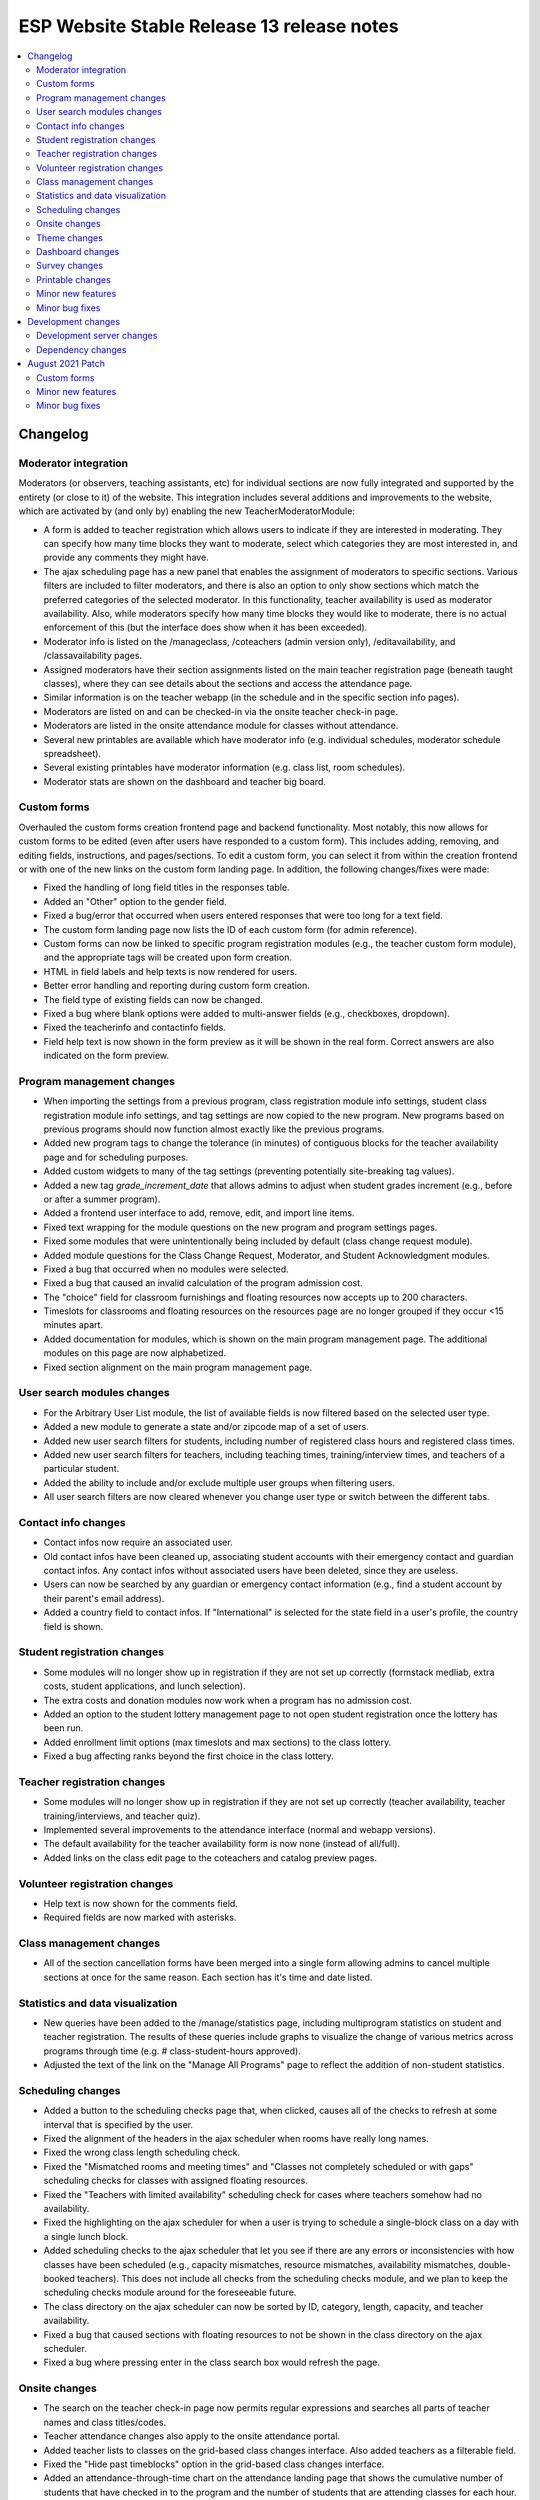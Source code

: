 ============================================
 ESP Website Stable Release 13 release notes
============================================

.. contents:: :local:

Changelog
=========

Moderator integration
~~~~~~~~~~~~~~~~~~~~~
Moderators (or observers, teaching assistants, etc) for individual sections are now fully integrated and supported by the entirety (or close to it) of the website. This integration includes several additions and improvements to the website, which are activated by (and only by) enabling the new TeacherModeratorModule:

- A form is added to teacher registration which allows users to indicate if they are interested in moderating. They can specify how many time blocks they want to moderate, select which categories they are most interested in, and provide any comments they might have.
- The ajax scheduling page has a new panel that enables the assignment of moderators to specific sections. Various filters are included to filter moderators, and there is also an option to only show sections which match the preferred categories of the selected moderator. In this functionality, teacher availability is used as moderator availability. Also, while moderators specify how many time blocks they would like to moderate, there is no actual enforcement of this (but the interface does show when it has been exceeded).
- Moderator info is listed on the /manageclass, /coteachers (admin version only), /editavailability, and /classavailability pages.
- Assigned moderators have their section assignments listed on the main teacher registration page (beneath taught classes), where they can see details about the sections and access the attendance page.
- Similar information is on the teacher webapp (in the schedule and in the specific section info pages).
- Moderators are listed on and can be checked-in via the onsite teacher check-in page.
- Moderators are listed in the onsite attendance module for classes without attendance.
- Several new printables are available which have moderator info (e.g. individual schedules, moderator schedule spreadsheet).
- Several existing printables have moderator information (e.g. class list, room schedules).
- Moderator stats are shown on the dashboard and teacher big board.

Custom forms
~~~~~~~~~~~~
Overhauled the custom forms creation frontend page and backend functionality. Most notably, this now allows for custom forms to be edited (even after users have responded to a custom form). This includes adding, removing, and editing fields, instructions, and pages/sections. To edit a custom form, you can select it from within the creation frontend or with one of the new links on the custom form landing page. In addition, the following changes/fixes were made:

- Fixed the handling of long field titles in the responses table.
- Added an "Other" option to the gender field.
- Fixed a bug/error that occurred when users entered responses that were too long for a text field.
- The custom form landing page now lists the ID of each custom form (for admin reference).
- Custom forms can now be linked to specific program registration modules (e.g., the teacher custom form module), and the appropriate tags will be created upon form creation.
- HTML in field labels and help texts is now rendered for users.
- Better error handling and reporting during custom form creation.
- The field type of existing fields can now be changed.
- Fixed a bug where blank options were added to multi-answer fields (e.g., checkboxes, dropdown).
- Fixed the teacherinfo and contactinfo fields.
- Field help text is now shown in the form preview as it will be shown in the real form. Correct answers are also indicated on the form preview.

Program management changes
~~~~~~~~~~~~~~~~~~~~~~~~~~
- When importing the settings from a previous program, class registration module info settings, student class registration module info settings, and tag settings are now copied to the new program. New programs based on previous programs should now function almost exactly like the previous programs.
- Added new program tags to change the tolerance (in minutes) of contiguous blocks for the teacher availability page and for scheduling purposes.
- Added custom widgets to many of the tag settings (preventing potentially site-breaking tag values).
- Added a new tag `grade_increment_date` that allows admins to adjust when student grades increment (e.g., before or after a summer program).
- Added a frontend user interface to add, remove, edit, and import line items.
- Fixed text wrapping for the module questions on the new program and program settings pages.
- Fixed some modules that were unintentionally being included by default (class change request module).
- Added module questions for the Class Change Request, Moderator, and Student Acknowledgment modules.
- Fixed a bug that occurred when no modules were selected.
- Fixed a bug that caused an invalid calculation of the program admission cost.
- The "choice" field for classroom furnishings and floating resources now accepts up to 200 characters.
- Timeslots for classrooms and floating resources on the resources page are no longer grouped if they occur <15 minutes apart.
- Added documentation for modules, which is shown on the main program management page. The additional modules on this page are now alphabetized.
- Fixed section alignment on the main program management page.

User search modules changes
~~~~~~~~~~~~~~~~~~~~~~~~~~~
- For the Arbitrary User List module, the list of available fields is now filtered based on the selected user type.
- Added a new module to generate a state and/or zipcode map of a set of users.
- Added new user search filters for students, including number of registered class hours and registered class times.
- Added new user search filters for teachers, including teaching times, training/interview times, and teachers of a particular student.
- Added the ability to include and/or exclude multiple user groups when filtering users.
- All user search filters are now cleared whenever you change user type or switch between the different tabs.

Contact info changes
~~~~~~~~~~~~~~~~~~~~
- Contact infos now require an associated user.
- Old contact infos have been cleaned up, associating student accounts with their emergency contact and guardian contact infos. Any contact infos without associated users have been deleted, since they are useless.
- Users can now be searched by any guardian or emergency contact information (e.g., find a student account by their parent's email address).
- Added a country field to contact infos. If "International" is selected for the state field in a user's profile, the country field is shown.

Student registration changes
~~~~~~~~~~~~~~~~~~~~~~~~~~~~
- Some modules will no longer show up in registration if they are not set up correctly (formstack medliab, extra costs, student applications, and lunch selection).
- The extra costs and donation modules now work when a program has no admission cost.
- Added an option to the student lottery management page to not open student registration once the lottery has been run.
- Added enrollment limit options (max timeslots and max sections) to the class lottery.
- Fixed a bug affecting ranks beyond the first choice in the class lottery.

Teacher registration changes
~~~~~~~~~~~~~~~~~~~~~~~~~~~~
- Some modules will no longer show up in registration if they are not set up correctly (teacher availability, teacher training/interviews, and teacher quiz).
- Implemented several improvements to the attendance interface (normal and webapp versions).
- The default availability for the teacher availability form is now none (instead of all/full).
- Added links on the class edit page to the coteachers and catalog preview pages.

Volunteer registration changes
~~~~~~~~~~~~~~~~~~~~~~~~~~~~~~
- Help text is now shown for the comments field.
- Required fields are now marked with asterisks.

Class management changes
~~~~~~~~~~~~~~~~~~~~~~~~
- All of the section cancellation forms have been merged into a single form allowing admins to cancel multiple sections at once for the same reason. Each section has it's time and date listed.

Statistics and data visualization
~~~~~~~~~~~~~~~~~~~~~~~~~~~~~~~~~
- New queries have been added to the /manage/statistics page, including multiprogram statistics on student and teacher registration. The results of these queries include graphs to visualize the change of various metrics across programs through time (e.g. # class-student-hours approved).
- Adjusted the text of the link on the "Manage All Programs" page to reflect the addition of non-student statistics.

Scheduling changes
~~~~~~~~~~~~~~~~~~
- Added a button to the scheduling checks page that, when clicked, causes all of the checks to refresh at some interval that is specified by the user.
- Fixed the alignment of the headers in the ajax scheduler when rooms have really long names.
- Fixed the wrong class length scheduling check.
- Fixed the "Mismatched rooms and meeting times" and "Classes not completely scheduled or with gaps" scheduling checks for classes with assigned floating resources.
- Fixed the "Teachers with limited availability" scheduling check for cases where teachers somehow had no availability.
- Fixed the highlighting on the ajax scheduler for when a user is trying to schedule a single-block class on a day with a single lunch block.
- Added scheduling checks to the ajax scheduler that let you see if there are any errors or inconsistencies with how classes have been scheduled (e.g., capacity mismatches, resource mismatches, availability mismatches, double-booked teachers). This does not include all checks from the scheduling checks module, and we plan to keep the scheduling checks module around for the foreseeable future.
- The class directory on the ajax scheduler can now be sorted by ID, category, length, capacity, and teacher availability.
- Fixed a bug that caused sections with floating resources to not be shown in the class directory on the ajax scheduler.
- Fixed a bug where pressing enter in the class search box would refresh the page.

Onsite changes
~~~~~~~~~~~~~~
- The search on the teacher check-in page now permits regular expressions and searches all parts of teacher names and class titles/codes.
- Teacher attendance changes also apply to the onsite attendance portal.
- Added teacher lists to classes on the grid-based class changes interface. Also added teachers as a filterable field.
- Fixed the "Hide past timeblocks" option in the grid-based class changes interface.
- Added an attendance-through-time chart on the attendance landing page that shows the cumulative number of students that have checked in to the program and the number of students that are attending classes for each hour.
- Fixed a page-breaking bug on the teacher check-in page (this was also patched on SR12).
- Added sorting options to the grid-based class changes page (length of section, class ID, fullness, and category).
- Added barcode scanning to teacher check-in. Admins can use physical scanners or personal smart devices.
- The main /onsite page has been redesigned to look like the main /manage page.

Theme changes
~~~~~~~~~~~~~
- Added an account management page at /myesp/accountmanage. All themes now link to this page instead of specific profile/password pages.
- Fixed a bug with the admin bar styling on the fruitsalad theme.
- Centered the main content for the bigpicture theme.
- Fixed the color of some buttons for the fruitsalad theme when using the default theme settings.
- Fixed the background color of the top tabs on the fruitsalad theme.
- Fixed a range of bugs related to arbitrary table widths in the bigpicture theme.
- Added a default FAQ page at /faq (/faq.html should also work).

Dashboard changes
~~~~~~~~~~~~~~~~~
- Added stats for the number of scheduled classes, scheduled sections, scheduled class hours, and scheduled class-student hours to the dashboard.
- Changed the Class-Student-Hours Utilization stat on the dashboard to enrolled hours / scheduled hours instead of enrolled hours / approved hours.
- Added attended class-student-hours to the dashboard.
- Added shirt statistics for all teachers with a submitted class, enrolled students, attended students, and volunteers to the dashboard.
- Updated the caching of all of the statistics on the dashboard, so they should now always be up-to-date.

Survey changes
~~~~~~~~~~~~~~
- Survey results are now cached, which should result in much faster load times when viewing any survey result page.

Printable changes
~~~~~~~~~~~~~~~~~
- Changed individual teacher schedules (accessed from the userview page) to only show scheduled classes.
- Fixed the top margin of the catalog sorted by category printable.
- Fixed the completion certificate to now include the program email and name.
- Added barcodes to teacher schedules and made teacher schedules prettier.
- Fixed the combo selector on the nametags page.

Minor new features
~~~~~~~~~~~~~~~~~~
- Added options to customize the amount of financial aid granted using the financial aid approval module.
- Added a public view for emails that have been marked as public (this is a new option in the comm panel). Anonymous (not signed in) users can read a generic (no private information) version of an email at /email/<id> (actual links are on the email monitoring page and comm panel confirmation page).
- Added links to usernames in the scheduler, financial aid approval module, and the manage events page.
- Added a student search box to the accounting module.
- Pages that use the usersearch form interface now list the module name.

Minor bug fixes
~~~~~~~~~~~~~~~
- Fixed an error that occured when trying to access the profile form when morphed as a teacher.
- Fixed a bug on the phase zero management page that would prevent the graph from being plotted.
- Fixed a bug that had broken the credit card module.
- Fixed a bug where students that had yet to fill out a profile would cause the phase zero management page to break. If such students are in the phase zero lottery, they are now reported on the management page.
- Fixed a bug that reported an error when a class's duration was some whole number of hours.
- Fixed the "lottery preferences" count on the student big board (was previously including enrollments).
- Fixed elements that were supposed to be full width (e.g., surveys).
- Fixed the cutoff at the bottom of the manage programs page.
- Fixed pluralizations and capitalizations in the admin pages.
- Fixed an issue that had broken email "plain" redirects.
- Fixed some error pages so that theme and admin toolbar content is rendered properly.
- The subject of a comm panel email is now required, which prevents errors caused by sending comm panel emails without subjects.
- Fixed a bug on the phase zero management page when the grade cap tag was not set.
- Fixed logging errors when sending emails.
- Fixed errors that occurred when emailing users with particular symbols in their names.
- Fixed a bug where selecting a timeslot on a different day on the onsite attendance module would have unexpected behavior.
- Fixed email links on the stripe failure page.

Development changes
===================

Development server changes
~~~~~~~~~~~~~~~~~~~~~~~~~~
- The development server VM has been upgraded to Ubuntu 20.04 (from Ubuntu 14.04). LU web developers will need to upgrade their local development servers by following the instructions in `vagrant.rst <https://github.com/learning-unlimited/ESP-Website/blob/main/docs/dev/vagrant.rst#upgrading-your-personal-dev-vm>`_.

Dependency changes
~~~~~~~~~~~~~~~~~~
- Upgraded Django (1.8.19 -> 1.11.29)
- Upgraded pillow (3.3.3 -> 6.2.2)
- Upgraded psycopg2 (2.6.1 -> 2.8.6)
- Upgraded numpy (1.7.1 -> 1.16.6)
- Upgraded sorttable.js (2 -> 2e3)
- Upgraded node.js (0.10.x -> 14.x LTS)
- Upgraded less (1.3.1 -> 1.7.5)
- Upgraded bootstrap (2.0.2 -> 2.3.2)
- Upgraded jQuery (1.7.2 -> 1.12.4)
- Upgraded jQuery UI (1.8.9 -> 1.12.1)
- Upgraded jqGrid (4.3.1 -> 5.5.2)
- Upgraded django-debug-toolbar (1.5 -> 1.11.1)

August 2021 Patch
=================

Custom forms
~~~~~~~~~~~~
- Several bug fixes and enhancements to the custom form builder
- Added the correct answer option to more custom form field types
- Fixed the rendering of custom forms with multiple pages
- The teacher and student custom form modules now have separate handlers; they no longer show up in registration if custom forms are not setup and assigned via tags
- There are now separate records for filling out student and teacher custom forms, allowing for separate searching for users

Minor new features
~~~~~~~~~~~~~~~~~~
- Duplicate program names are now prevented
- Added moderator tshirt stats to the dashboard
- A class's status is now updated in the dashboard interface when it is changed via the popup
- Added a module that lets you add or remove users from a new or existing user group
- The teacher_profile_hide_fields, student_profile_hide_fields, volunteer_profile_hide_fields, educator_profile_hide_fields, guardian_profile_hide_fields, and teacherreg_hide_fields tags now show the possible valid options in the tag settings interface
- Added many more filter options to /classsearch (e.g., duration, grade, capacity, number of sections, and optional request fields)
- The /manage/emails page is now cached
- Modified the styling of inline student schedules (webapp and student reg mainpage) to clarify when classes are multiple blocks long
- Userview links now specify the program of interest so the sidebar links are more relevant
- Course materials are now always shown in the catalog, even when a class is full
- Naturally sort classrooms when importing them
- Prevent importing of some tags when copying an old program
- When adding a coteacher, check that they are available for the scheduled times of the class (if the class is scheduled)
- Redesigned the theme palette management
- The theme font size and family pickers now show previews of the sizes and families
- Added "Return to main program management page" links to (almost) all management module pages
- Added a new module that lets admins deactivate arbitrary sets of users (use caution, this is not easy to undo)
- Redesigned the deadline management page
- Added a scheduling check for moderators moderating classes with categories they didn't select

Minor bug fixes
~~~~~~~~~~~~~~~
- Fixed the scheduler popup for open classes
- Escape program name in LaTeX templates
- Fixed the rendering of multiple page custom forms for custom form modules
- Fixed attributes when custom form field types are changed
- Restored the "multiple classes wih the same resource" scheduling check
- Floating resources no longer have duplicate times if there are multiple instances
- Fixed (hopefully for the last time) the associated asterisks and styling of required fields in forms
- Fixed the /manage/mergeaccounts page and added a link to it from /manage/programs
- Fixed the ajax scheduler to support timeslots of any length
- Fixed the display of the selected grade range when editing a class as a teacher
- Fixed the fruitsalad theme so the tabs in the left nav bar can now have multiple lines of text
- Fixed the message panel in the ajax scheduler so it always shows when there is a class or moderator scheduling error
- Fixed the behavior of sortable tables when they had complex layouts or only a single row of data
- Fixed cancelled classes being included on the teacher availability form and when deciding whether a coteacher could be added to a class
- Fixed browser console errors complaining about non-unique ids on the resources management page
